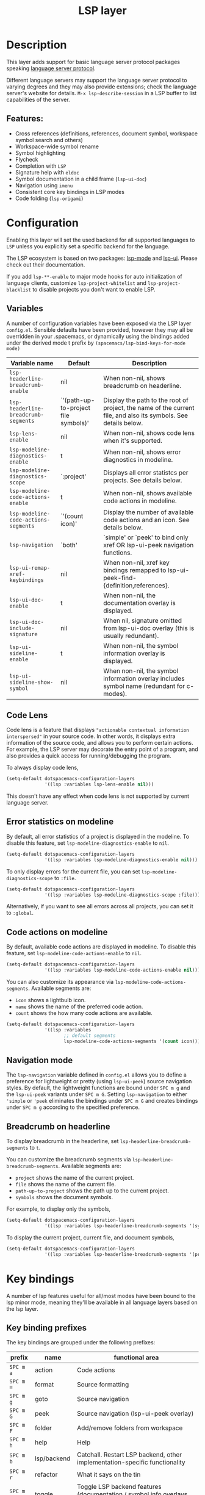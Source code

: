 #+TITLE: LSP layer

#+TAGS: layer|tool

* Table of Contents                     :TOC_5_gh:noexport:
- [[#description][Description]]
  - [[#features][Features:]]
- [[#configuration][Configuration]]
  - [[#variables][Variables]]
  - [[#code-lens][Code Lens]]
  - [[#error-statistics-on-modeline][Error statistics on modeline]]
  - [[#code-actions-on-modeline][Code actions on modeline]]
  - [[#navigation-mode][Navigation mode]]
  - [[#breadcrumb-on-headerline][Breadcrumb on headerline]]
- [[#key-bindings][Key bindings]]
  - [[#key-binding-prefixes][Key binding prefixes]]
  - [[#core-key-bindings][Core key bindings]]
  - [[#language-specific-key-binding-extensions][Language-specific key binding extensions]]
    - [[#spacemacslsp-define-extensions-layer-name-kind-request-optional-extra-parameters][~spacemacs/lsp-define-extensions layer-name kind request &optional extra-parameters~]]
    - [[#spacemacslsp-bind-extensions-for-mode][~spacemacs/lsp-bind-extensions-for-mode~]]
- [[#dap-integration][DAP integration]]
- [[#diagnostics][Diagnostics]]
- [[#references][References]]

* Description
This layer adds support for basic language server protocol packages speaking
[[https://microsoft.github.io/language-server-protocol/specification][language server protocol]].

Different language servers may support the language server protocol to varying degrees
and they may also provide extensions; check the language server's website for
details.
~M-x lsp-describe-session~ in a LSP buffer to list capabilities of the server.

** Features:
- Cross references (definitions, references, document symbol, workspace symbol
  search and others)
- Workspace-wide symbol rename
- Symbol highlighting
- Flycheck
- Completion with =LSP=
- Signature help with =eldoc=
- Symbol documentation in a child frame (=lsp-ui-doc=)
- Navigation using =imenu=
- Consistent core key bindings in LSP modes
- Code folding (=lsp-origami=)

* Configuration
Enabling this layer will set the used backend for all supported languages to
=LSP= unless you explicitly set a specific backend for the language.

The LSP ecosystem is based on two packages: [[https://github.com/emacs-lsp/lsp-mode][lsp-mode]] and [[https://github.com/emacs-lsp/lsp-ui][lsp-ui]].
Please check out their documentation.

If you add =lsp-**-enable= to major mode hooks for auto initialization of
language clients, customize ~lsp-project-whitelist~ and ~lsp-project-blacklist~ to
disable projects you don't want to enable LSP.

** Variables
A number of configuration variables have been exposed via the LSP layer =config.el=.
Sensible defaults have been provided, however they may all be overridden in your .spacemacs, or dynamically using the bindings added
under the derived mode t prefix by =(spacemacs/lsp-bind-keys-for-mode mode)=

| Variable name                        | Default                              | Description                                                                                                     |
|--------------------------------------+--------------------------------------+-----------------------------------------------------------------------------------------------------------------|
| =lsp-headerline-breadcrumb-enable=   | nil                                  | When non-nil, shows breadcrumb on headerline.                                                                   |
| =lsp-headerline-breadcrumb-segments= | `'(path-up-to-project file symbols)' | Display the path to the root of project, the name of the current file, and also its symbols. See details below. |
| =lsp-lens-enable=                    | nil                                  | When non-nil, shows code lens when it's supported.                                                              |
| =lsp-modeline-diagnostics-enable=    | t                                    | When non-nil, shows error diagnostics in modeline.                                                              |
| =lsp-modeline-diagnostics-scope=     | `:project'                           | Displays all error statistcs per projects. See details below.                                                   |
| =lsp-modeline-code-actions-enable=   | t                                    | When non-nil, shows available code actions in modeline.                                                         |
| =lsp-modeline-code-actions-segments= | `'(count icon)'                      | Display the number of available code actions and an icon. See details below.                                    |
| =lsp-navigation=                     | `both'                               | `simple' or `peek' to bind only xref OR lsp-ui-peek navigation functions.                                       |
| =lsp-ui-remap-xref-keybindings=      | nil                                  | When non-nil, xref key bindings remapped to lsp-ui-peek-find-{definition,references}.                           |
| =lsp-ui-doc-enable=                  | t                                    | When non-nil, the documentation overlay is displayed.                                                           |
| =lsp-ui-doc-include-signature=       | nil                                  | When nil, signature omitted from lsp-ui-doc overlay (this is usually redundant).                                |
| =lsp-ui-sideline-enable=             | t                                    | When non-nil, the symbol information overlay is displayed.                                                      |
| =lsp-ui-sideline-show-symbol=        | nil                                  | When non-nil, the symbol information overlay includes symbol name (redundant for c-modes).                      |

** Code Lens
Code lens is a feature that displays ="actionable contextual information interspersed"= in your source code.
In other words, it displays extra information of the source code, and allows you to perform certain actions.
For example, the LSP server may decorate the entry point of a program, and also provides a quick access for running/debugging the program.

To always display code lens,

#+BEGIN_SRC emacs-lisp
  (setq-default dotspacemacs-configuration-layers
                '((lsp :variables lsp-lens-enable nil)))
#+END_SRC

This doesn't have any effect when code lens is not supported by current language server.

** Error statistics on modeline
By default, all error statistics of a project is displayed in the modeline.
To disable this feature, set ~lsp-modeline-diagnostics-enable~ to ~nil~.

#+BEGIN_SRC emacs-lisp
  (setq-default dotspacemacs-configuration-layers
                '((lsp :variables lsp-modeline-diagnostics-enable nil)))
#+END_SRC

To only display errors for the current file, you can set ~lsp-modeline-diagnostics-scope~ to ~:file~.

#+BEGIN_SRC emacs-lisp
  (setq-default dotspacemacs-configuration-layers
                '((lsp :variables lsp-modeline-diagnostics-scope :file)))
#+END_SRC

Alternatively, if you want to see all errors across all projects, you can set it to ~:global~.

** Code actions on modeline
By default, available code actions are displayed in modeline. To disable this feature, set ~lsp-modeline-code-actions-enable~ to ~nil~.

#+BEGIN_SRC emacs-lisp
  (setq-default dotspacemacs-configuration-layers
                '((lsp :variables lsp-modeline-code-actions-enable nil)))
#+END_SRC

You can also customize its appearance via ~lsp-modeline-code-actions-segments~. Available segments are:
- ~icon~ shows a lightbulb icon.
- ~name~ shows the name of the preferred code action.
- ~count~ shows the how many code actions are available.

#+BEGIN_SRC emacs-lisp
  (setq-default dotspacemacs-configuration-layers
                '((lsp :variables
                       ;; default segments
                       lsp-modeline-code-actions-segments '(count icon))))
#+END_SRC

** Navigation mode
The ~lsp-navigation~ variable defined in =config.el= allows you to define a preference for lightweight or pretty
(using =lsp-ui-peek=) source navigation styles. By default, the lightweight functions are bound under ~SPC m g~
and the =lsp-ui-peek= variants under ~SPC m G~. Setting ~lsp-navigation~ to either ~'simple~ or ~'peek~ eliminates
the bindings under ~SPC m G~ and creates bindings under ~SPC m g~ according to the specified preference.

** Breadcrumb on headerline
To display breadcrumb in the headerline, set ~lsp-headerline-breadcrumb-segments~ to ~t~.

You can customize the breadcrumb segments via ~lsp-headerline-breadcrumb-segments~. Available segments are:
- ~project~ shows the name of the current project.
- ~file~ shows the name of the current file.
- ~path-up-to-project~ shows the path up to the current project.
- ~symbols~ shows the document symbols.

For example, to display only the symbols,

#+BEGIN_SRC emacs-lisp
  (setq-default dotspacemacs-configuration-layers
                '((lsp :variables lsp-headerline-breadcrumb-segments '(symbols))))
#+END_SRC

To display the current project, current file, and document symbols,

#+BEGIN_SRC emacs-lisp
  (setq-default dotspacemacs-configuration-layers
                '((lsp :variables lsp-headerline-breadcrumb-segments '(project file symbols))))
#+END_SRC

* Key bindings
A number of lsp features useful for all/most modes have been bound to the lsp minor mode, meaning they'll be
available in all language layers based on the lsp layer.

** Key binding prefixes
The key bindings are grouped under the following prefixes:

| prefix    | name          | functional area                                                            |
|-----------+---------------+----------------------------------------------------------------------------|
| ~SPC m a~ | action        | Code actions                                                               |
| ~SPC m =~ | format        | Source formatting                                                          |
| ~SPC m g~ | goto          | Source navigation                                                          |
| ~SPC m G~ | peek          | Source navigation (lsp-ui-peek overlay)                                    |
| ~SPC m F~ | folder        | Add/remove folders from workspace                                          |
| ~SPC m h~ | help          | Help                                                                       |
| ~SPC m b~ | lsp/backend   | Catchall. Restart LSP backend, other implementation-specific functionality |
| ~SPC m r~ | refactor      | What it says on the tin                                                    |
| ~SPC m T~ | toggle        | Toggle LSP backend features (documentation / symbol info overlays etc.)    |
| ~SPC m x~ | text (source) | Text (source) document related bindings                                    |

Some navigation key bindings (i.e. ~SPC m g~ / ~SPC m G~) use an additional level of grouping:

| prefix          | name             | functional area                                           |
|-----------------+------------------+-----------------------------------------------------------|
| ~SPC m <g/G> h~ | hierarchy        | Hierarchy (i.e. call/inheritance hierarchy etc. )         |
| ~SPC m <g/G> m~ | member hierarchy | Class/namespace members (functions, nested classes, vars) |

** Core key bindings
The lsp minor mode bindings are:

| binding     | function                                                                         |
|-------------+----------------------------------------------------------------------------------|
| ~SPC m = b~ | format buffer (=lsp-mode=)                                                       |
| ~SPC m = r~ | format region (=lsp-mode=)                                                       |
| ~SPC m = o~ | format (organise) imports                                                        |
|-------------+----------------------------------------------------------------------------------|
| Note        | /The ~f~, ~r~ and ~s~ actions are placeholders for imminent =lsp-mode= features/ |
| ~SPC m a a~ | Execute code action                                                              |
| ~SPC m a f~ | Execute fix action                                                               |
| ~SPC m a r~ | Execute refactor action                                                          |
| ~SPC m a s~ | Execute source action                                                            |
|-------------+----------------------------------------------------------------------------------|
| ~SPC m g t~ | goto type-definition (=lsp-mode=)                                                |
| ~SPC m g k~ | goto viewport word (=avy=) (See Note 1)                                          |
| ~SPC m g K~ | goto viewport symbol (=avy=) (See Note 1)                                        |
| ~SPC m g e~ | browse flycheck errors (=lsp-treemacs=)                                          |
| ~SPC m g M~ | browse file symbols (=lsp-ui-imenu=)                                             |
|-------------+----------------------------------------------------------------------------------|
| Note        | /Replaced by the lsp-ui-peek equivalents when ~lsp-navigation~ is ~'peek~ /      |
| ~SPC m g i~ | find implementations (=lsp-mode=)                                                |
| ~SPC m g d~ | find definitions (=xref= / =lsp-mode=)                                           |
| ~SPC m g r~ | find references (=xref= / =lsp=)                                                 |
| ~SPC m g s~ | find symbol in project (=helm-lsp=)                                              |
| ~SPC m g S~ | find symbol in all projects (=helm-lsp=)                                         |
| ~SPC m g p~ | goto previous (~xref-pop-marker-stack~)                                          |
|-------------+----------------------------------------------------------------------------------|
| Note        | /Omitted when ~lsp-navigation~ is ~'peek~ or ~'simple~ /                         |
|             | /Bound under ~SPC m g~ rather than ~SPC m G~ when ~lsp-navigation~ == ='peek=/   |
| ~SPC m G i~ | find implementation (=lsp-ui-peek=)                                              |
| ~SPC m G d~ | find definitions (=lsp-ui-peek=)                                                 |
| ~SPC m G r~ | find references (=lsp-ui-peek=)                                                  |
| ~SPC m G s~ | find workspace symbol (=lsp-ui-peek=)                                            |
| ~SPC m G S~ | goto workspace symbol (~lsp-treemacs-symbols~)                                   |
| ~SPC m G p~ | goto previous (=lsp-ui-peek= stack - see Note 2)                                 |
| ~SPC m G n~ | goto next (=lsp-ui-peek stack= - see Note 2)                                     |
| ~SPC m G E~ | browse flycheck errors (=lsp-ui=)                                                |
|-------------+----------------------------------------------------------------------------------|
| ~SPC m h h~ | describe thing at point                                                          |
|-------------+----------------------------------------------------------------------------------|
| ~SPC m b s~ | ~lsp-workspace-shutdown~                                                         |
| ~SPC m b r~ | ~lsp-workspace-restart~                                                          |
| ~SPC m b d~ | ~lsp-describe-session~                                                           |
| ~SPC m b v~ | ~lsp-version~                                                                    |
|-------------+----------------------------------------------------------------------------------|
| ~SPC m r r~ | rename                                                                           |
|-------------+----------------------------------------------------------------------------------|
| ~SPC m T d~ | toggle documentation overlay                                                     |
| ~SPC m T F~ | toggle documentation overlay function signature                                  |
| ~SPC m T s~ | toggle symbol info overlay                                                       |
| ~SPC m T S~ | toggle symbol info overlay symbol name                                           |
| ~SPC m T I~ | toggle symbol info overlay duplicates                                            |
| ~SPC m T l~ | toggle lenses                                                                    |
|-------------+----------------------------------------------------------------------------------|
| ~SPC m F r~ | Remove workspace folder                                                          |
| ~SPC m F a~ | Add workspace folder                                                             |
| ~SPC m F s~ | Switch workspace folder                                                          |
|-------------+----------------------------------------------------------------------------------|
| ~SPC m x h~ | Highlight all instances of symbol under point                                    |
| ~SPC m x l~ | Show code lenses                                                                 |
| ~SPC m x L~ | Hide code lenses                                                                 |

Note 1: Your language server may not distinguish between the word and symbol variants of this binding.
Note 2: There is a window local jump list dedicated to cross references.

** Language-specific key binding extensions
Some LSP server implementations provide extensions to the protocol, which can be leveraged using ~lsp-find-custom~
or ~lsp-ui-peek-find-custom~. A number of additional functions have been provided to facilitate wrapping these extensions
in a manner consistent with the ~lsp-navigation~ setting.

*** ~spacemacs/lsp-define-extensions layer-name kind request &optional extra-parameters~
Use this to define an extension to the lsp find functions. An example from the c-c++ layer:

#+BEGIN_SRC elisp
  (spacemacs/lsp-define-extensions "c-c++" 'refs-address
                                   "textDocument/references"
                                   '(plist-put (lsp--text-document-position-params) :context '(:role 128)))
#+END_SRC

This defines the following interactive functions:
- ~c-c++/find-refs-address~
- ~c-c++/peek-refs-address~

*** ~spacemacs/lsp-bind-extensions-for-mode~
Use this to bind one or more extensions under ~SPC m g~ and/or ~SPC m G~, as dictated by the value of ~lsp-navigation~.
Using another example from the c-c++ layer:

#+BEGIN_SRC elisp
  (spacemacs/lsp-bind-extensions-for-mode mode "c-c++"
                                          "&" 'refs-address
                                          "R" 'refs-read
                                          "W" 'refs-write
                                          "c" 'callers
                                          "C" 'callees
                                          "v" 'vars)
#+END_SRC

With ~lsp-navigation~ set to ~'both~ (the default), this is equivalent to:

#+BEGIN_SRC elisp
  (spacemacs/set-leader-keys-for-major-mode mode
    "g&" 'c-c++/find-refs-address
    "gR" 'c-c++/find-refs-read
    "gW" 'c-c++/find-refs-write
    "gc" 'c-c++/find-callers
    "gC" 'c-c++/find-callees
    "gv" 'c-c++/find-vars
    "G&" 'c-c++/peek-refs-address
    "GR" 'c-c++/peek-refs-read
    "GW" 'c-c++/peek-refs-write
    "Gc" 'c-c++/peek-callers
    "GC" 'c-c++/peek-callees
    "Gv" 'c-c++/peek-vars)
#+END_SRC

whereas with ~lsp-navigation~ set to ~'peek~, this is equivalent to:

#+BEGIN_SRC elisp
  (spacemacs/set-leader-keys-for-major-mode mode
    "g&" 'c-c++/peek-refs-address
    "gR" 'c-c++/peek-refs-read
    "gW" 'c-c++/peek-refs-write
    "gc" 'c-c++/peek-callers
    "gC" 'c-c++/peek-callees
    "gv" 'c-c++/peek-vars)
#+END_SRC

etc.

* DAP integration
=lsp-mode= integrates with =dap-mode=, which implements DAP(Debugger Adapter Protocol). See documentation on =DAP= layer for details.

* Diagnostics
If some features do not work as expected, here is a common check list.
- ~M-x lsp-describe-session~ If the LSP workspace is initialized correctly
- ~M-: xref-backend-functions~ should be ~(lsp--xref-backend)~ for cross
  references
- ~M-: completion-at-point-functions~ should be ~(lsp-completion-at-point)~ for
  completion

* References
- [[https://github.com/emacs-lsp/lsp-mode][lsp-mode repo]]
- [[https://github.com/emacs-lsp/lsp-ui][lsp-ui repo]]
